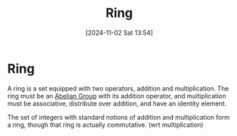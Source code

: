 #+title:      Ring
#+date:       [2024-11-02 Sat 13:54]
#+filetags:   :mat218:
#+identifier: 20241102T135416

* Ring

A ring is a set equipped with two operators, addition and multiplication.
The ring must be an [[denote:20241102T135935][Abelian Group]] with its addition operator, and multiplication
must be associative, distribute over addition, and have an identity element.

The set of integers with standard notions of addition and multiplication form a ring,
though that ring is actually commutative. (wrt multiplication)
